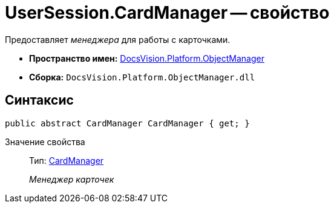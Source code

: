 = UserSession.CardManager -- свойство

Предоставляет _менеджера_ для работы с карточками.

* *Пространство имен:* xref:api/DocsVision/Platform/ObjectManager/ObjectManager_NS.adoc[DocsVision.Platform.ObjectManager]
* *Сборка:* `DocsVision.Platform.ObjectManager.dll`

== Синтаксис

[source,csharp]
----
public abstract CardManager CardManager { get; }
----

Значение свойства::
Тип: xref:api/DocsVision/Platform/ObjectManager/CardManager_CL.adoc[CardManager]
+
_Менеджер карточек_
